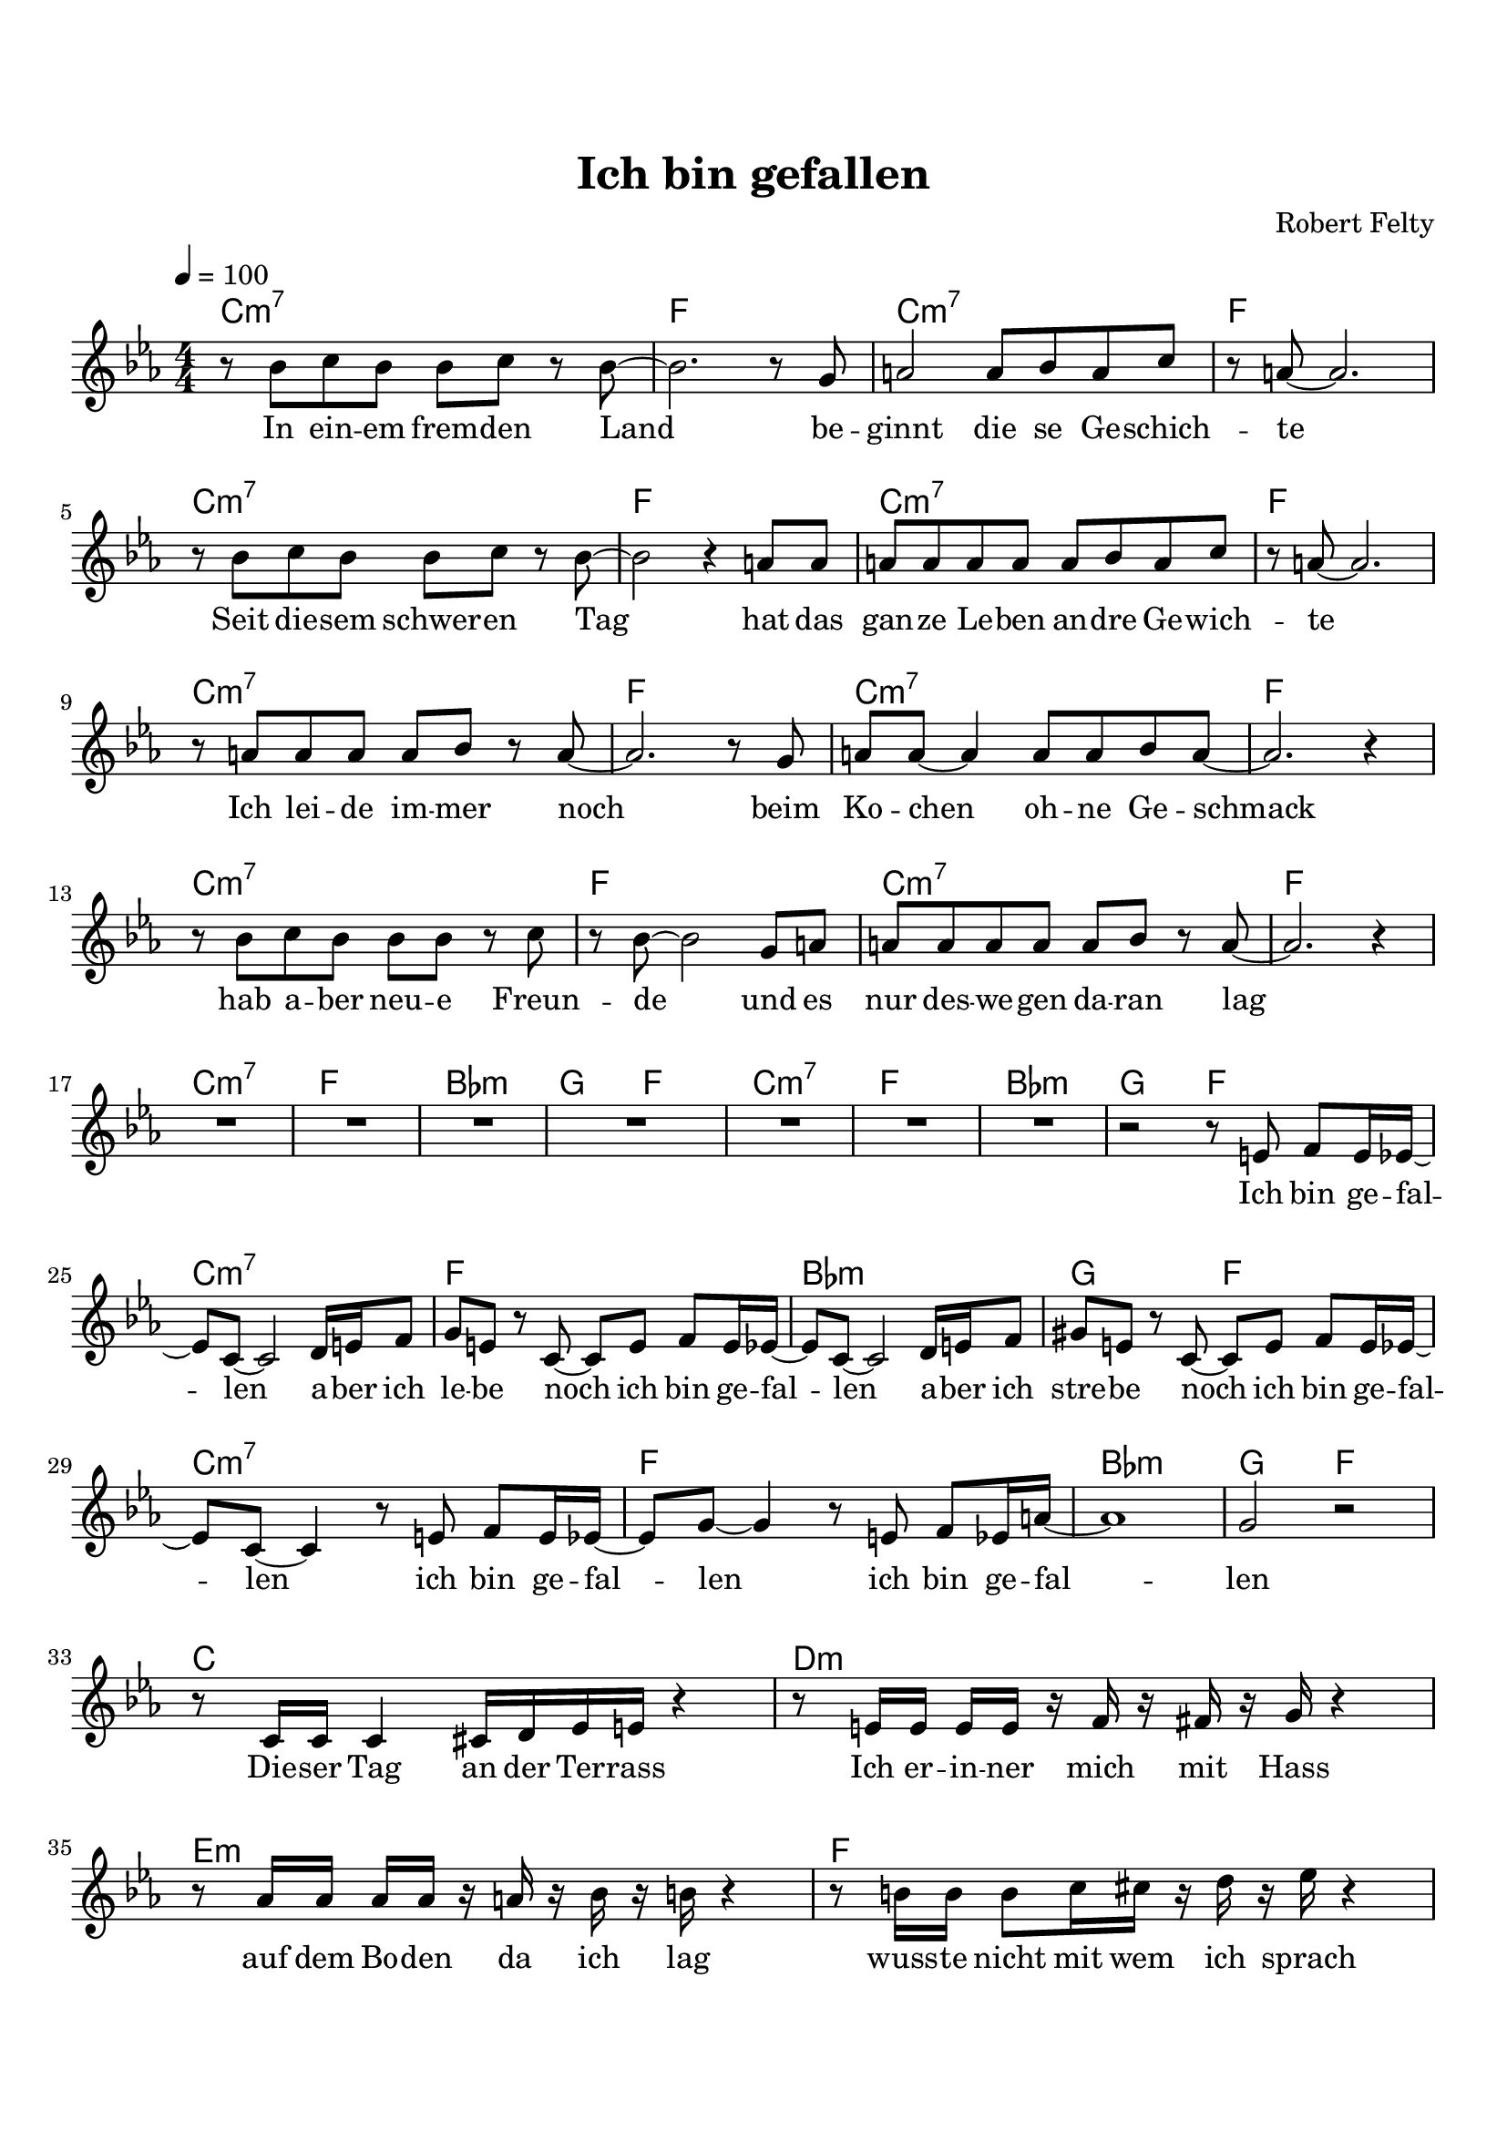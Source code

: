 
%% LilyPond-Datei erzeugt durch Denemo Version 2.2.0

%%http://www.gnu.org/software/denemo/

\version "2.18.0"

global = {
  \time 4/4
  \key c \minor
  %\partial 4
  \numericTimeSignature
	\override MultiMeasureRest.expand-limit = #3
}

CompactChordSymbols = {}
#(define DenemoTransposeStep 0)
#(define DenemoTransposeAccidental 0)
DenemoGlobalTranspose = #(define-music-function (parser location arg)(ly:music?) #{\transpose c c#arg #})
titledPiece = {}
AutoBarline = {}
AutoEndMovementBarline = \bar "|."

% The music follows

intro = {
\global
\tempo 4 = 100
         r8 bes' c'' bes' bes' c'' r bes'~ |
         bes'2. r8 g'|
         a'2 a'8 bes' a' c''|
         r a'~  a'2.|
\break
%5
         r8 bes' c'' bes' bes' c'' r bes'~ |
         bes'2 r4 a'8 a'|
         a' a' a' a' a' bes' a' c''|
         r a'~  a'2.|
\break
%9
         r8 a' a' a' a' bes' r a'~ |
         a'2. r8 g'|
         a' a'~  a'4 a'8 a' bes' a'~ |
         a'2. r4|
\break
%13
         r8 bes' c'' bes' bes' bes' r c''|
         r bes'~  bes'2 g'8 a'|
         a' a' a' a' a' bes' r a'~ |
         a'2. r4|
\break
\set Score.skipBars = ##t
    R1*7 |
r2
}
chorus = {
          r8 %{/Users/robfelty/Music/GarageBand/Ich-bin-gefallen-gesang.pdf:548:340:0%} e'8 f' e'16 ees'~|
\break
         ees'8 c'~  c'2 d'16 e' f'8|
         g' e' r c'~  c' e' f' e'16 ees'~|
         ees'8 c'~  c'2 d'16 e' f'8|
         gis' e' r c'~  c' e' f' e'16 ees'~|
\break
         ees'8 c'~  c'4 r8 e' f' e'16 ees'~ |
%30
         ees'8 g'~  g'4 r8 e' f' ees'16 a'~ |
         a'1  |
         g'2 
         }

bridge = {
r8 c'16 c'16 c'4 cis'16 d' ees' e' r4 |
r8 e'16 e'16 e'16 e'16 r16 f'16 r16 fis'16 r16 g'16 r4 | 
\break
r8 aes'16 aes'16 aes'16 aes'16 r16 a'16 r16 bes'16 r 16 b'16 r4 |
r8 b'16 b'16 b'8 c''16 cis''16 r16 d''16 r16 ees''16 r4 |
\pageBreak
r8 c'16 c'16 c'16 c'16 r16 cis'16 r16 d'16 r16 e'16 r4 |
r8 e'16 e'16 e'16 e'16 r16 e'16 r16 fis'16 r16 fis'16 r8 f'16 fis'16 | 
\break
g'8 f'8 aes'16 g'8 bes'16 r16 a'16~ a'8 r4 |
c''16 c''16 r16 c''16 r16 b'16 r16 c''16   
}
chorus_rest = {
r2 |
\break
}
giveup = {
r8 b16 c'16 d'16 c'16 b8 |
\break
\time 2/4
c'4 r4 |
}

solo = {
\time 4/4
\set Score.skipBars = ##t
s1*0^"Solo  - gleiche Akkorde"
    R1*15 %^\markup{ Solo }
r2
} 

chorus_lyrics = \lyricmode { 
Ich bin ge -- fal -- len 
a -- ber ich le -- be noch 
ich bin ge -- fal -- len 
a -- ber ich stre -- be noch 
ich bin ge -- fal -- len 
ich bin ge -- fal -- len 
ich bin ge -- fal -- len 
}

giveup_lyrics = \lyricmode {
und ich ge -- be nicht auf
}
standup_lyrics = \lyricmode {
und ich ste -- he jetzt auf
}

intro_lyrics = \lyricmode { 
In ein -- em frem -- den Land 
be -- ginnt die se Ge -- schich -- te 
Seit die -- sem  schwer -- en Tag 
hat das gan -- ze Le -- ben an -- dre Ge -- wich -- te 
Ich lei -- de im -- mer noch 
beim Ko -- chen oh -- ne Ge -- schmack 
hab a -- ber neu -- e Freun -- de 
und es nur des -- we -- gen da -- ran lag 
}



bridge_lyrics = \lyricmode {
Die -- ser Tag an der Ter -- rass
Ich er -- in -- ner mich mit Hass
auf dem Bo -- den da ich lag
wuss -- te nicht mit wem ich sprach
In den Mo -- na -- ten da -- nach
herrscht in mei -- nem Kopf ein Krach
Der Ge -- dan -- ke im -- mer wie -- der
dass ich wär nie wach

}

the_lyrics = {
\intro_lyrics
\chorus_lyrics
\bridge_lyrics
\chorus_lyrics
\standup_lyrics
\chorus_lyrics
\giveup_lyrics
}





%Default Score Layout
\header{DenemoLayoutName = "Default Score Layout"
        instrumentation = \markup { \with-url #'"scheme:(d-BookInstrumentation)" "Full Score"}
title = "Ich bin gefallen"
composer = "Robert Felty"
        }
\layout{
\context
{
    \Score
    \override NonMusicalPaperColumn.line-break-permission = ##f
    \override NonMusicalPaperColumn.page-break-permission = ##f
}
}

\header {
tagline = \markup {Copyright \simple #(strftime "%Y" (localtime (current-time)))}

        }
#(set-default-paper-size "a4")
#(set-global-staff-size 20 )
\paper {

indent = 0.0
top-margin = 2\cm
bottom-margin = 2\cm
       }


intro_harmonies = \chordmode {
  c1:m7 | f | c:m7 | f  | % 1-4
  c1:m7 | f | c:m7 | f  | % 5-8
  c1:m7 | f | c:m7 | f  | % 9-12
  c1:m7 | f | c:m7 | f  | % 13-16
}

chorus_chords = \chordmode {
  c1:m7 | f | bes:m | g2 f2  | % 1-4
  c1:m7 | f | bes:m | g2 f2  | % 1-4
}

bridge_chords = \chordmode {
  c1 | d:m | e:m | f  | % 1-4
  c1 | d:m | e:m | f  | % 1-4
}
solo_chords = \chordmode {
  s2 | s1*16
}

harmonies = {
  \global
	\intro_harmonies
	\chorus_chords
	\chorus_chords
	\bridge_chords
	\chorus_chords
	\solo_chords
	\chorus_chords
}

\score { %Start of Movement
          <<

%Start of Staff
 \new ChordNames { \harmonies }
    %\new FretBoards { \harmonies }
\new Staff = "Part 1"  {
 \context Voice = "intro"  { 
\global
\intro
\chorus
\chorus_rest
\bridge
\chorus
\giveup
\solo
\chorus
\giveup
                        } %End of voice

                       } %End of Staff

        \new Lyrics \lyricsto "intro" \the_lyrics
        %\chorus_lyrics

          >>

       } %End of Movement



